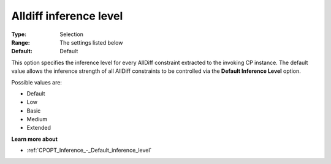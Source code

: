 .. _CPOPT_Inference_-_Alldiff_inference_level:


Alldiff inference level
=======================



:Type:	Selection	
:Range:	The settings listed below	
:Default:	Default	



This option specifies the inference level for every AllDiff constraint extracted to the invoking CP instance. The default value allows the inference strength of all AllDiff constraints to be controlled via the **Default Inference Level**  option.



Possible values are:



*	Default
*	Low
*	Basic
*	Medium
*	Extended




**Learn more about** 

*	:ref:`CPOPT_Inference_-_Default_inference_level` 
